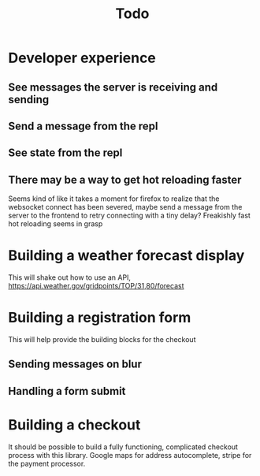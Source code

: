#+TITLE: Todo

* Developer experience
** See messages the server is receiving and sending
** Send a message from the repl
** See state from the repl
** There may be a way to get hot reloading faster
Seems kind of like it takes a moment for firefox to realize that the
websocket connect has been severed, maybe send a message from the server
to the frontend to retry connecting with a tiny delay?  Freakishly fast
hot reloading seems in grasp

* Building a weather forecast display
This will shake out how to use an API,
https://api.weather.gov/gridpoints/TOP/31,80/forecast

* Building a registration form
This will help provide the building blocks for the checkout

** Sending messages on blur
** Handling a form submit

* Building a checkout
It should be possible to build a fully functioning, complicated checkout
process with this library.  Google maps for address autocomplete, stripe
for the payment processor.
